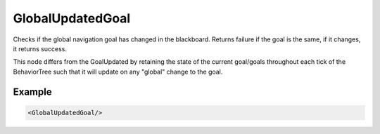 .. _bt_globally_updated_goal_condition:

GlobalUpdatedGoal
===================

Checks if the global navigation goal has changed in the blackboard. 
Returns failure if the goal is the same, if it changes, it returns success.

This node differs from the GoalUpdated by retaining the state of the current goal/goals throughout each tick of the BehaviorTree
such that it will update on any "global" change to the goal. 

Example
-------

.. code-block:: xml

    <GlobalUpdatedGoal/>
